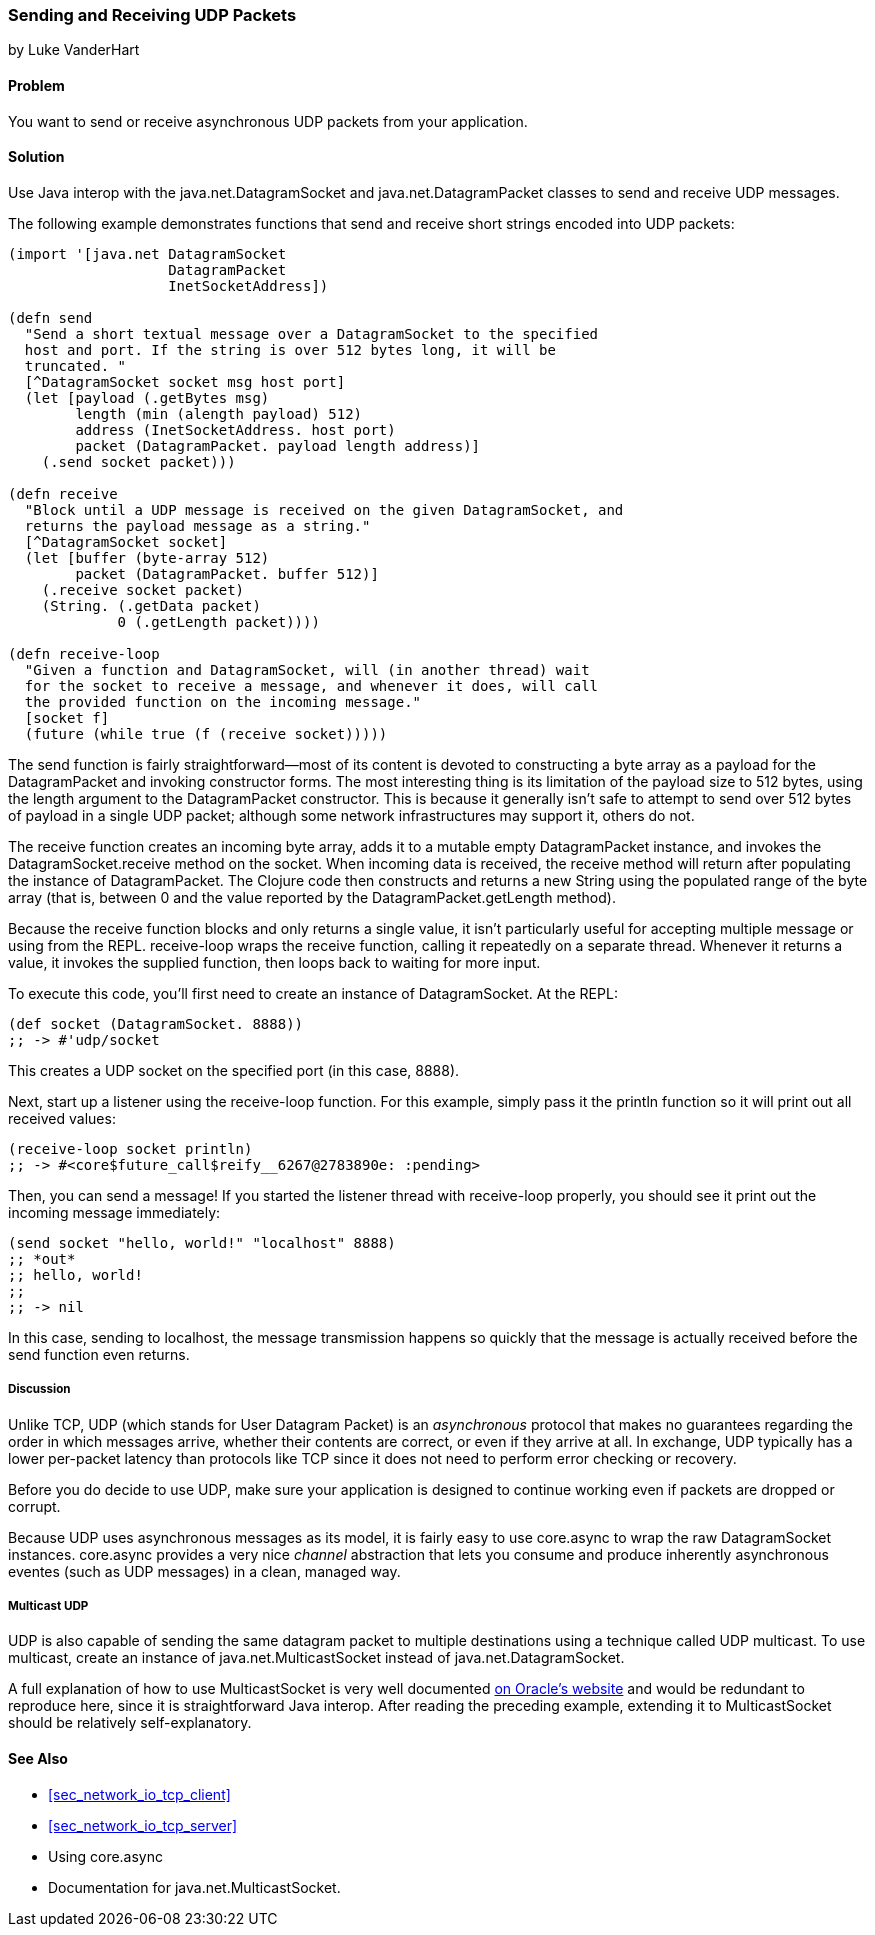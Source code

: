 === Sending and Receiving UDP Packets
[role="byline"]
by Luke VanderHart

==== Problem

You want to send or receive asynchronous UDP packets from your
application.

==== Solution

Use Java interop with the +java.net.DatagramSocket+ and
+java.net.DatagramPacket+ classes to send and receive UDP messages.

The following example demonstrates functions that send and receive
short strings encoded into UDP packets:

[source,clojure]
----
(import '[java.net DatagramSocket
                   DatagramPacket
                   InetSocketAddress])

(defn send
  "Send a short textual message over a DatagramSocket to the specified
  host and port. If the string is over 512 bytes long, it will be
  truncated. "
  [^DatagramSocket socket msg host port]
  (let [payload (.getBytes msg)
        length (min (alength payload) 512)
        address (InetSocketAddress. host port)
        packet (DatagramPacket. payload length address)]
    (.send socket packet)))

(defn receive
  "Block until a UDP message is received on the given DatagramSocket, and
  returns the payload message as a string."
  [^DatagramSocket socket]
  (let [buffer (byte-array 512)
        packet (DatagramPacket. buffer 512)]
    (.receive socket packet)
    (String. (.getData packet)
             0 (.getLength packet))))

(defn receive-loop
  "Given a function and DatagramSocket, will (in another thread) wait
  for the socket to receive a message, and whenever it does, will call
  the provided function on the incoming message."
  [socket f]
  (future (while true (f (receive socket)))))
----

The +send+ function is fairly straightforward--most of its content is
devoted to constructing a byte array as a payload for the
+DatagramPacket+ and invoking constructor forms. The most interesting
thing is its limitation of the payload size to 512 bytes, using the
+length+ argument to the +DatagramPacket+ constructor. This is because
it generally isn't safe to attempt to send over 512 bytes of payload
in a single UDP packet; although some network infrastructures may
support it, others do not.

The +receive+ function creates an incoming byte array, adds it to a
mutable empty +DatagramPacket+ instance, and invokes the +DatagramSocket.receive+
method on the socket. When incoming data is received, the +receive+
method will return after populating the instance of
+DatagramPacket+. The Clojure code then constructs and returns a new
+String+ using the populated range of the byte array (that is, between
0 and the value reported by the +DatagramPacket.getLength+ method).

Because the +receive+ function blocks and only returns a single value,
it isn't particularly useful for accepting multiple message or using
from the REPL. +receive-loop+ wraps the +receive+ function, calling it
repeatedly on a separate thread. Whenever it returns a value, it invokes
the supplied function, then loops back to waiting for more
input.

To execute this code, you'll first need to create an instance of
+DatagramSocket+. At the REPL:

[source,clojure]
----
(def socket (DatagramSocket. 8888))
;; -> #'udp/socket
----

This creates a UDP socket on the specified port (in this case, 8888).

Next, start up a listener using the +receive-loop+ function. For this
example, simply pass it the +println+ function so it will print out
all received values:

[source,clojure]
----
(receive-loop socket println)
;; -> #<core$future_call$reify__6267@2783890e: :pending>
----

Then, you can send a message! If you started the listener thread with
+receive-loop+ properly, you should see it print out the incoming
message immediately:

[source,clojure]
----
(send socket "hello, world!" "localhost" 8888)
;; *out*
;; hello, world!
;;
;; -> nil
----

In this case, sending to localhost, the message transmission happens
so quickly that the message is actually received before the +send+
function even returns.

===== Discussion

Unlike TCP, UDP (which stands for User Datagram Packet) is an
_asynchronous_ protocol that makes no guarantees regarding the order
in which messages arrive, whether their contents are correct, or even
if they arrive at all. In exchange, UDP typically has a lower
per-packet latency than protocols like TCP since it does not need to
perform error checking or recovery.

Before you do decide to use UDP, make sure your application is
designed to continue working even if packets are dropped or corrupt.

Because UDP uses asynchronous messages as its model, it is fairly easy
to use +core.async+ to wrap the raw +DatagramSocket+ instances. +core.async+
provides a very nice _channel_ abstraction that lets you consume and
produce inherently asynchronous eventes (such as UDP messages) in a
clean, managed way.

===== Multicast UDP

UDP is also capable of sending the same datagram packet to multiple
destinations using a technique called +UDP multicast+. To use
multicast, create an instance of +java.net.MulticastSocket+ instead of
+java.net.DatagramSocket+.

A full explanation of how to use +MulticastSocket+ is very well
documented
http://docs.oracle.com/javase/7/docs/api/java/net/MulticastSocket.html[on
Oracle's website] and would be redundant to reproduce here, since it
is straightforward Java interop. After reading the preceding example,
extending it to +MulticastSocket+ should be relatively
self-explanatory.

==== See Also

- <<sec_network_io_tcp_client>>
- <<sec_network_io_tcp_server>>
- Using +core.async+
- Documentation for +java.net.MulticastSocket+.
